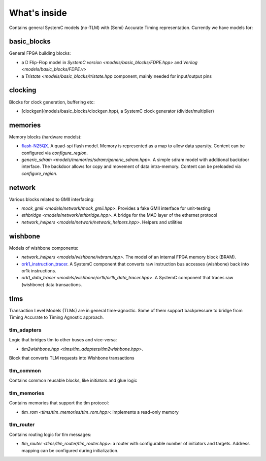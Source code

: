 What's inside
============

Contains general SystemC models (no-TLM) with (Semi) Accurate Timing
representation.
Currently we have models for:

basic_blocks
------------

General FPGA building blocks: 

- a D Flip-Flop model in `SystemC version <models/basic_blocks/FDPE.hpp>`
  and `Verilog <models/basic_blocks/FDPE.v>`

- a `Tristate <models/basic_blocks/tristate.hpp` component,
  mainly needed for input/output pins

clocking
--------

Blocks for clock generation, buffering etc:

- [clockgen](models/basic_blocks/clockgen.hpp), a SystemC clock
  generator (divider/multiplier)

memories
--------

Memory blocks (hardware models):

- `flash-N25QX <models/memories/flash/N25QX.hpp>`_.
  A quad-spi flash model.
  Memory is represented as a map to allow data sparsity.
  Content can be configured via `configure_region`.

- `generic_sdram <models/memories/sdram/generic_sdram.hpp>`.
  A simple sdram model with additional backdoor interface.
  The backdoor allows for copy and movement of data intra-memory.
  Content can be preloaded via `configure_region`.

network
-------

Various blocks related to GMII interfacing:

- `mock_gmii <models/network/mock_gmii.hpp>`.
  Provides a fake GMII interface for unit-testing

- `ethbridge <models/network/ethbridge.hpp>`.
  A bridge for the MAC layer of the ethernet protocol

- `network_helpers <models/network/network_helpers.hpp>`. Helpers and utilities

wishbone
--------

Models of wishbone components:

- `network_helpers <models/wishbone/wbram.hpp>`.
  The model of an internal FPGA memory block (BRAM).

- `ork1_instruction_tracer <models/wishbone/or1k/or1k_instruction_tracer.hpp>`_.
  A SystemC component that converts raw instruction bus accesses (wishbone)
  back into or1k instructions.

- `ork1_data_tracer <models/wishbone/or1k/or1k_data_tracer.hpp>`.
  A SystemC component that traces raw (wishbone) data transactions.

tlms
----

Transaction Level Models (TLMs) are in general time-agnostic.
Some of them support backpressure to bridge from Timing Accurate to
Timing Agnostic approach.

tlm_adapters
^^^^^^^^^^^^

Logic that bridges tlm to other buses and vice-versa:

- `tlm2wishbone.hpp <tlms/tlm_adapters/tlm2wishbone.hpp>`.
Block that converts TLM requests into Wishbone transactions

tlm_common
^^^^^^^^^^

Contains common reusable blocks, like initiators and glue logic

tlm_memories
^^^^^^^^^^^^

Contains memories that support the tlm protocol:

- `tlm_rom <tlms/tlm_memories/tlm_rom.hpp>`: implements a read-only memory

tlm_router
^^^^^^^^^^

Contains routing logic for tlm messages:

- `tlm_router <tlms/tlm_router/tlm_router.hpp>`: a router with configurable
  number of initiators and targets.
  Address mapping can be configured during initialization.

